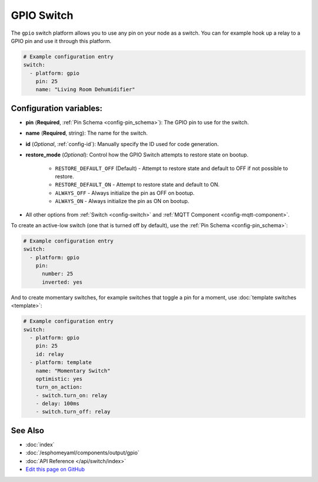 GPIO Switch
===========

.. seo::
    :description: Instructions for setting up GPIO pin switches in esphomelib that control GPIO outputs.
    :image: pin.png

The ``gpio`` switch platform allows you to use any pin on your node as a
switch. You can for example hook up a relay to a GPIO pin and use it
through this platform.

.. figure:: images/gpio-ui.png
    :align: center
    :width: 80.0%

.. code-block:: yaml

    # Example configuration entry
    switch:
      - platform: gpio
        pin: 25
        name: "Living Room Dehumidifier"

Configuration variables:
------------------------

- **pin** (**Required**, :ref:`Pin Schema <config-pin_schema>`): The
  GPIO pin to use for the switch.
- **name** (**Required**, string): The name for the switch.
- **id** (*Optional*, :ref:`config-id`): Manually specify the ID used for code generation.
- **restore_mode** (*Optional*): Control how the GPIO Switch attempts to restore state on bootup.

    - ``RESTORE_DEFAULT_OFF`` (Default) - Attempt to restore state and default to OFF if not possible to restore.
    - ``RESTORE_DEFAULT_ON`` - Attempt to restore state and default to ON.
    - ``ALWAYS_OFF`` - Always initialize the pin as OFF on bootup.
    - ``ALWAYS_ON`` - Always initialize the pin as ON on bootup.

- All other options from :ref:`Switch <config-switch>` and :ref:`MQTT Component <config-mqtt-component>`.

To create an active-low switch (one that is turned off by default), use the :ref:`Pin Schema <config-pin_schema>`:

.. code-block:: yaml

    # Example configuration entry
    switch:
      - platform: gpio
        pin:
          number: 25
          inverted: yes

And to create momentary switches, for example switches that toggle a pin for a moment, use :doc:`template switches <template>`:

.. code-block:: yaml

    # Example configuration entry
    switch:
      - platform: gpio
        pin: 25
        id: relay
      - platform: template
        name: "Momentary Switch"
        optimistic: yes
        turn_on_action:
        - switch.turn_on: relay
        - delay: 100ms
        - switch.turn_off: relay

See Also
--------

- :doc:`index`
- :doc:`/esphomeyaml/components/output/gpio`
- :doc:`API Reference </api/switch/index>`
- `Edit this page on GitHub <https://github.com/OttoWinter/esphomedocs/blob/current/esphomeyaml/components/switch/gpio.rst>`__

.. disqus::

